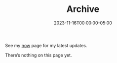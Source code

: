 #+TITLE: Archive
#+KIND: home
#+TYPE: section
#+MARKUP: org
#+DATE: 2023-11-16T00:00:00-05:00
#+LASTMOD: 2023-12-11T23:17:32-05:00

See my [[/now][now]] page for my latest updates.

There’s nothing on this page yet.

